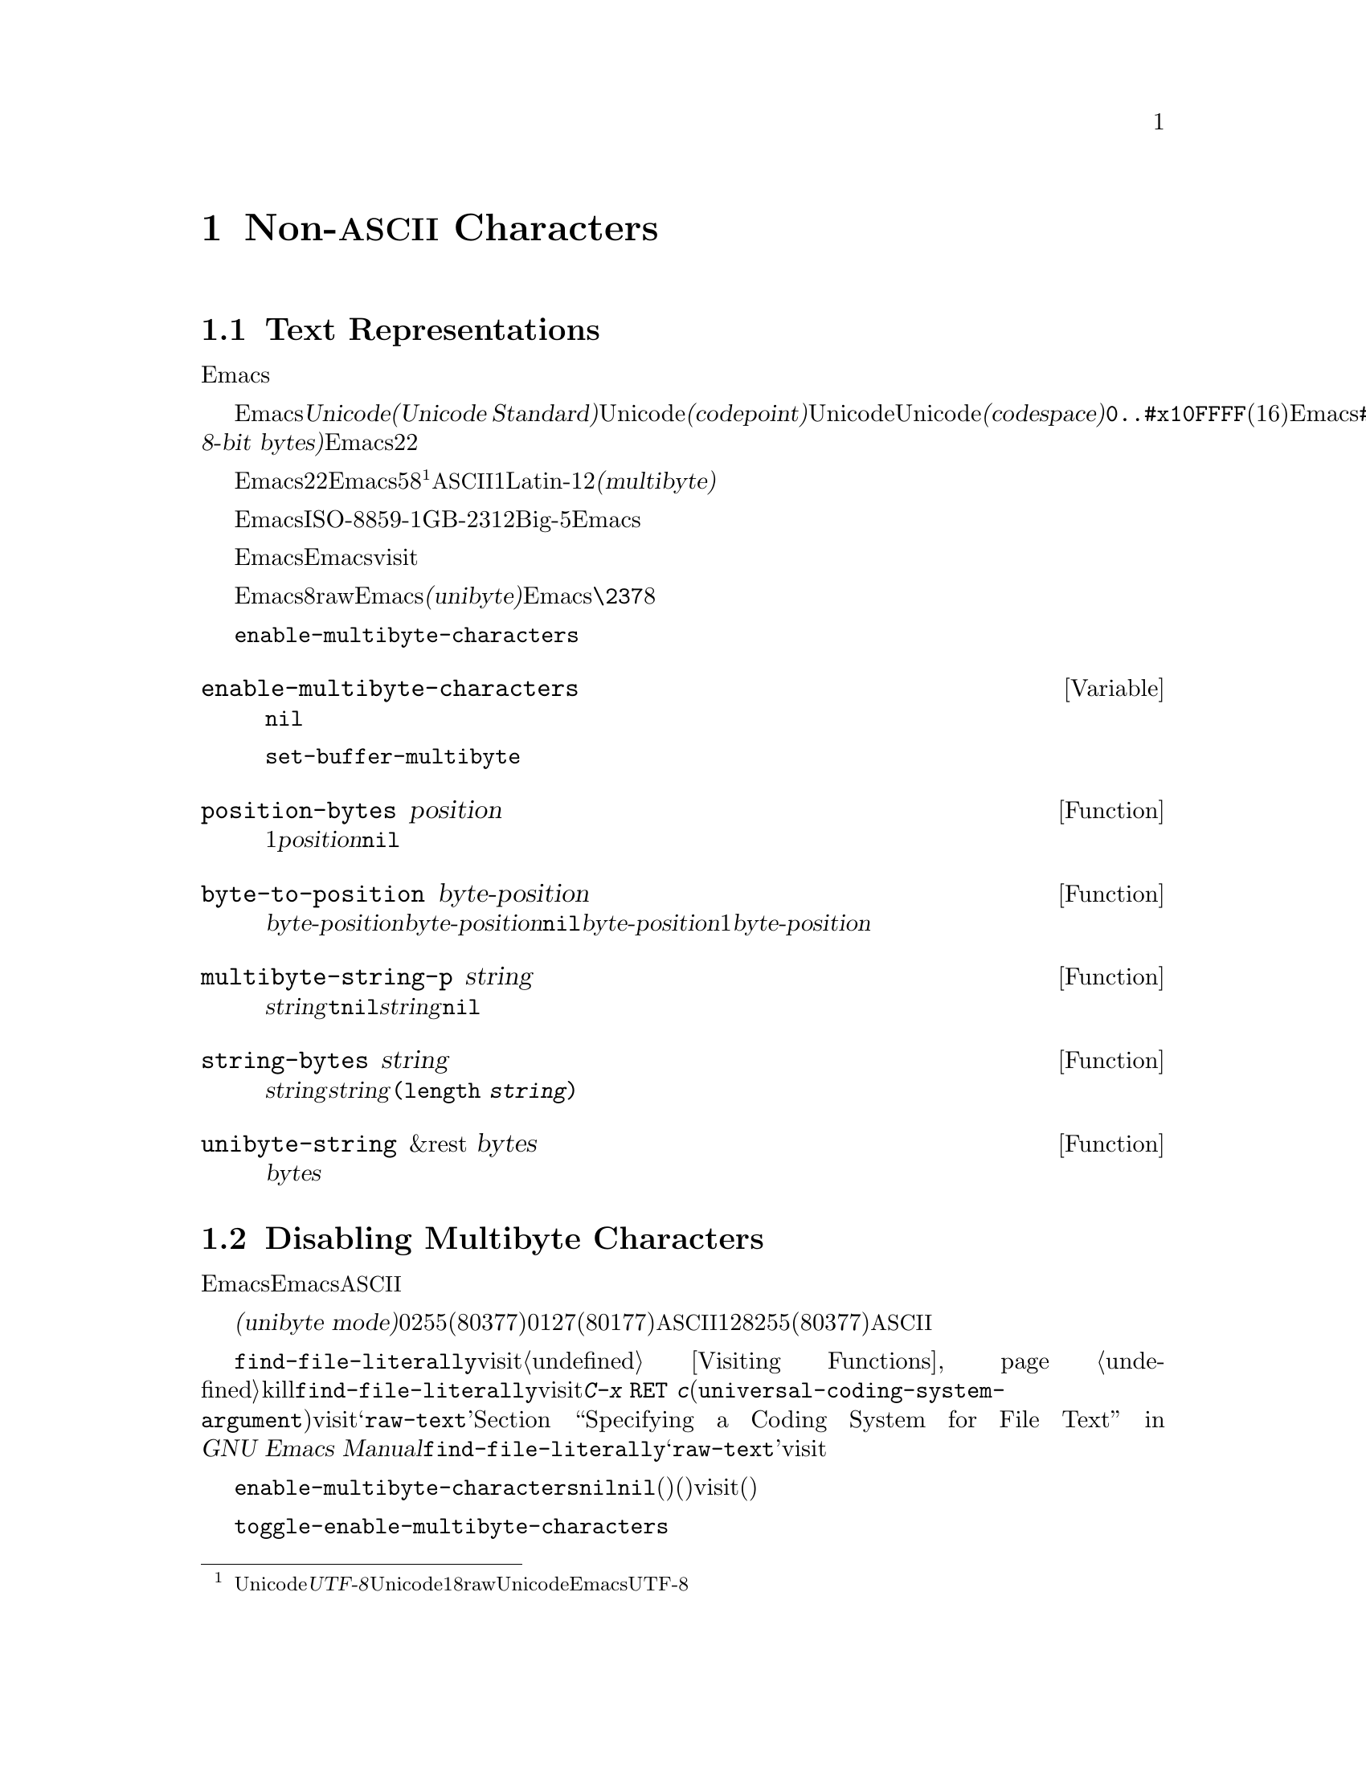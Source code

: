 @c ===========================================================================
@c
@c This file was generated with po4a. Translate the source file.
@c
@c ===========================================================================
@c -*-texinfo-*-
@c This is part of the GNU Emacs Lisp Reference Manual.
@c Copyright (C) 1998-1999, 2001-2015 Free Software Foundation, Inc.
@c See the file elisp.texi for copying conditions.
@node Non-ASCII Characters
@chapter Non-@acronym{ASCII} Characters
@cindex multibyte characters
@cindex characters, multi-byte
@cindex non-@acronym{ASCII} characters

  このチャプターは文字に関する特別な問題と、それらが文字列およびバッファーに格納される方法についてカバーします。

@menu
* Text Representations::     Emacsがテキストを表す方法。
* Disabling Multibyte::      マルチバイト使用を制御する。
* Converting Representations::  ユニバイトとマルチバイトの相互変換。
* Selecting a Representation::  バイトシーケンスをユニバイトやマルチバイトとして扱う。
* Character Codes::          ユニバイトやマルチバイトが個々の文字のコードと関わる方法。
* Character Properties::     文字の挙動と処理を定義する文字属性。
* Character Sets::           利用可能な文字コード空間はさまざまな文字セットに分割される。 
                               The space of possible character codes is 
                               divided into various character sets.
* Scanning Charsets::        バッファーで使用されている文字セットは?
* Translation of Characters::  変換に使用される変換テーブル。
* Coding Systems::           コーディングシステムはファイル保存のための変換である。
* Input Methods::            入力メソッドによりユーザーは特別なキーボードなしで非ASCII文字を入力できる。
* Locales::                  POSIXロケールとの対話。
@end menu

@node Text Representations
@section Text Representations
@cindex text representation

  Emacsのバッファーおよび文字列は、既知のスクリプトで記述されたほとんどすべてのテキストをユーザーがタイプしたり表示できるよう、多種多様な言語の広大な文字レパートリーをサポートします。

@cindex character codepoint
@cindex codespace
@cindex Unicode
  多種多様な文字およびスクリプトをサポートするために、Emacsは@dfn{Unicode標準(Unicode
Standard)}に厳密にしたがいます。Unicode標準は、すべての文字にたいしてそれぞれ、@dfn{コードポイント(codepoint)}と呼ばれる一意な番号を割り当てています。コードポイントの範囲はUnicode、またはUnicode@dfn{コード空間(codespace)}により定義され、範囲は@code{0..#x10FFFF}(16進表記、範囲両端を含む)です。Emacsはこれを、範囲@code{#x110000..#x3FFFFF}のコードポイント範囲に拡張します。この範囲はUnicodeとして統一されていない文字や、文字として解釈できない@dfn{8ビットrawバイト(raw
8-bit bytes)}を表すために使用します。したがって、Emacs内の文字コードポイントは、22ビットの整数になります。

@cindex internal representation of characters
@cindex characters, representation in buffers and strings
@cindex multibyte text
  メモリー節約のため、Emacsはバッファーおよび文字列内のテキスト文字にたいするコードポイントである、22ビットの整数を固定長で保持しません。かわりに、Emacsは文字の内部表現として可変長を使用します。これは、そのコードポイントの値に応じて、各文字を5ビットから8ビットのバイトシーケンスとして格納するものです@footnote{この内部表現は、任意のUnicodeコードポイントを表すための、@dfn{UTF-8}と呼ばれるUnicode標準によるエンコーディングの1つにもとづきますが、8ビットrawバイトおよびUnicodeに統一されていない文字を使用する追加のコードポイントを表現するために、EmacsはUTF-8を拡張しています。}。たとえばすべての@acronym{ASCII}文字は1バイト、Latin-1文字は2バイトといった具合です。わたしたちはこれを、テキストの@dfn{マルチバイト(multibyte)}表現と呼んでいます。

  Emacs外部では、ISO-8859-1、GB-2312、Big-5等のような多種の異なるエンコーディングで文字を表すことができます。Emacsはバッファーまたは文字列へのテキスト読み込み時、およびディスク状のファイルへのテキスト書き込みや他プロセスへの引き渡し時に、これらの外部エンコーディングと、その内部表現の間で適切な変換を行います。

  Emacsがエンコード済みテキストや非テキストデータを、バッファーや文字列に保持、あるいは操作する必要がある場合も時折あります。たとえばEmacsがファイルをvisitする際、まずそのファイルのテキストをそのままバッファーに読み込み、その後にのみそれを内部表現に変換します。この変換前にバッファーに保持されてくださいのは、エンコード済みのテキストです。

@cindex unibyte text
  Emacsに関する限り、エンコードされたテキストは実際のテキストではなく、8ビットrawバイトです。エンコード済みテキストを保持するバッファーおよび文字列は、Emacsがそれらを個々のバイトシーケンスとしてアツカウことから、@dfn{ユニバイト(unibyte)}のバッファーまたは文字列と呼んでいます。Emacsは通常、ユニバイトのバッファーおよび文字列を、@code{\237}のような8進コードで表示します。エンコード済みテキストやバイナリー非テキストデータを処理する場合を除き、ユニバイトバッファーとユニバイト文字列は決して使用しないよう推奨します。

  バッファーにおいては、変数@code{enable-multibyte-characters}のバッファーローカルな値が、使用する表現を指定します。文字列での表現は、その文字列構築時に判断して、それを文字列内に記録します。

@defvar enable-multibyte-characters
この変数は、カレントバッファーのテキスト表現を指定する。非@code{nil}ならバッファーはマルチバイトテキストを含み、それ以外ならエンコード済みユニバイトテキスト、またはバイナリー非テキストデータが含れる。

この変数は直接セットできない。バッファーの表現を変更するには、かわりに関数@code{set-buffer-multibyte}を使用すること。
@end defvar

@defun position-bytes position
バッファー位置は文字単位で測られる。この関数は、カレントバッファー内のバッファー位置を、それに対応するバイト位置でリターンする。これはバッファー先頭を1として、バイト単位で増加方向に数えられる。@var{position}が範囲外なら、値は@code{nil}になる。
@end defun

@defun byte-to-position byte-position
カレントバッファー内で、与えられた@var{byte-position}に対応するバッファー位置を、文字単位でリターンする。@var{byte-position}が範囲外なら、値は@code{nil}になる。マルチバイトバッファーでは、@var{byte-position}の任意の値が文字境界上になく、1文字として表現されたマルチバイトシーケンス内にあるかもしれない。この場合、関数はその文字のマルチバイトシーケンスが@var{byte-position}を含むようなバッファー位置をリターンする。他の言い方をすると、この値は同じ文字に属するすべてのバイト位置にたいして変化しない。
@end defun

@defun multibyte-string-p string
@var{string}がマルチバイト文字列なら@code{t}、それ以外は@code{nil}をリターンする。この関数は、@var{string}が文字列以外の場合にも、@code{nil}をリターンする。
@end defun

@defun string-bytes string
@cindex string, number of bytes
この関数は、@var{string}内のバイトの数をリターンする。@var{string}がマルチバイト文字列なら、これは@code{(length
@var{string})}より大きいかもしれない。
@end defun

@defun unibyte-string &rest bytes
この関数は引数@var{bytes}をすべて結合して、その結果をユニバイト文字列で作成する。
@end defun

@node Disabling Multibyte
@section Disabling Multibyte Characters
@cindex disabling multibyte

  デフォルトでは、Emacsはマルチバイトモードで開始します。Emacsは、マルチバイトシーケンスを使用して非@acronym{ASCII}文字を表現する内部エンコーディングを使用することにより、バッファーおよび文字列のコンテンツを格納します。マルチバイトモードではサポートされるすべての言語とスクリプトを使用できます。

@cindex turn multibyte support on or off
  非常に特別な状況下においては、特定のバッファーでマルチバイト文字のサポートを無効にしたいときがあるかもしれません。あるバッファーにおいてマルチバイト文字が無効になっているときは、それを@dfn{ユニバイトモード(unibyte
mode)}と呼びます。ユニバイトモードでは、バッファー内の各文字は0から255(8進の0377)の範囲の文字コードをもちます。0から127(8進の0177)は@acronym{ASCII}文字、128から255(8進の0377)は非@acronym{ASCII}文字を表します。

  特定のファイルをユニバイト表現で編集するためには、@code{find-file-literally}を使用してファイルをvisitします。@ref{Visiting
Functions}を参照してください。マルチバイトバッファーをファイルに保存してバッファーをkillした後に、再びそのファイルを@code{find-file-literally}でvisitすることにより、マルチバイトバッファーをユニバイトに変換できます。かわりに@kbd{C-x
@key{RET}
c}(@code{universal-coding-system-argument})を使用して、ファイルをvisitまたは保存するコーディングシステムとして@samp{raw-text}を指定することもできます。@ref{Text
Coding, , Specifying a Coding System for File Text, emacs, GNU Emacs
Manual}を参照してください。@code{find-file-literally}とは異なり、@samp{raw-text}としてファイルをvisitしてもフォーマット変換、解凍、自動的なモード選択は無効になりません。

@c See http://debbugs.gnu.org/11226 for lack of unibyte tooltip.
@vindex enable-multibyte-characters
バッファーローカル変数@code{enable-multibyte-characters}は、マルチバイトバッファーなら非@code{nil}、ユニバイトバッファーなら@code{nil}になります。マルチバイトバッファーかどうかは、モードラインにも示されます。グラフィカルなディスプレイでのマルチバイトバッファーは、文字セット話示すモードライン部分ぬ、そのバッファーがマルチバイトであること(とそれ以外の事項)を告げるツールチップがあります。ユニバイトバッファーでは、文字セットのインジケーターはありません。したがって(グラフィカルなディスプレイ使用時の)ユニバイトバッファーでは、入力メソッドを使用していなければ、visitしているファイルの行末変換(コロン、バックスラッシュ等)の標識の前には通常何も標識はありません。

@findex toggle-enable-multibyte-characters
特定のバッファーでマルチバイトサポートをオフに切り替えるには、そのバッファー内でコマンド@code{toggle-enable-multibyte-characters}を呼び出してください。

@node Converting Representations
@section Converting Text Representations

  Emacsはユニバイトテキストをマルチバイトに変換できます。マルチバイトテキストに含まれるのが@acronym{ASCII}と8ビットrawバイトだけという条件つきで、マルチバイトテキストからユニバイトへの変換もできます。一般的にこれらの変換はバッファーへのテキスト挿入時、または複数の文字列を1つの文字列に合わせてテキストにputするときに発生します。文字列のコンテンツを、いずれかの表現に明示的に変換することもできます。

  Emacsは、そのテキストの構成にもとづいて、文字列の表現を選択します。一般的なルールでは、ユニバイトテキストが他のマルチバイトテキストと組み合わされている場合は、マルチバイト表現のほうがより一般的であり、ユニバイトテキストのすべての文字を保有できるので、ユニバイトテキストをマルチバイトテキストに変換します。

  バッファーへのテキスト挿入時、Emacsはそのバッファーの@code{enable-multibyte-characters}で指定されるように、テキストをそのバッファーの表現に変換します。特にユニバイトバッファーへマルチバイトテキストを挿入する際は、たとえ一般的にはマルチバイトテキスト内のすべての文字を保持することはできなくても、Emacsはテキストをユニバイトに変換します。バッファーコンテンツをマルチバイトに変換するという自然な代替方法は、そのバッファーの表現が自動的にオーバーライドできないユーザーによる選択にもとづく表現であるため、受け入れられません。

  ユニバイトテキストからマルチバイトテキストへの変換では、@acronym{ASCII}文字は未変更のまま残され、128から255のコードをもつバイトが8ビットrawバイトのマルチバイト表現に変換されます。

  マルチバイトテキストからユニバイトテキストへの変換では、すべての@acronym{ASCII}と8ビット文字が、それらの1バイト形式に変換されますが、各文字のコードポイントの描い8ビット以外は破棄されるため、非@acronym{ASCII}文字の情報は失われます。ユニバイトテキストからマルチバイトテキストに変換して、それをユニバイトに戻せば、元のユニバイトテキストが再生成されます。

以下の2つの関数は、引数@var{string}、またはテキストプロパティをもたない新たに作成された文字列のいずれかをリターンします。

@defun string-to-multibyte string
この関数は、@var{string}と同じ文字シーケンスを含むマルチバイト文字列をリターンする。@var{string}がマルチバイト文字列なら、それが未変更のままリターンされる。この関数は、@var{string}が@acronym{ASCII}文字と8ビットrawバイトだけを含むと仮定する。後者は@code{#x3FFF80}から@code{#x3FFFFF}(両端を含む)に対応する、8ビットrawバイトのマルチバイト表現に変換される(@ref{Text
Representations, codepoints}を参照)。
@end defun

@defun string-to-unibyte string
この関数は、@var{string}と同じ文字シーケンスを含む、ユニバイト文字列をリターンする。@var{string}に非@acronym{ASCII}文字が含まれる場合は、エラーをシグナルする。@var{string}がユニバイト文字列なら、それが未変更のままリターンされる。@acronym{ASCII}文字と8ビット文字だけを含む@var{string}引数にたいしてのみ、この関数を使用すること。
@end defun

@c FIXME: Should `@var{character}' be `@var{byte}'?
@defun byte-to-string byte
@cindex byte to string
この関数は、文字データ@var{byte}の単一バイトを含むユニバイト文字列をリターンする。@var{byte}が0から255までの整数でなければ、エラーをシグナルする。
@end defun

@defun multibyte-char-to-unibyte char
これはマルチバイト文字@var{char}をユニバイト文字に変換して、その文字をリターンする。@var{char}が@acronym{ASCII}と8ビットのいずれでもなければ、この関数は@minus{}1をリターンする。
@end defun

@defun unibyte-char-to-multibyte char
これは@var{char}が@acronym{ASCII}か8ビットrawバイトのいずれかであると仮定して、ユニバイト文字@acronym{ASCII}をマルチバイト文字に変換する。
@end defun

@node Selecting a Representation
@section Selecting a Representation

  既存のバッファーまたは文字列がユニバイトの際にそれらをマルチバイトとして調べたり、その逆を行うことが有用なときがあります。

@defun set-buffer-multibyte multibyte
カレントバッファーの表現タイプをセットする。@var{multibyte}が非@code{nil}ならバッファーはマルチバイト、@code{nil}ならユニバイトになる。

この関数は、バイトシーケンスとして認識時には、バッファーを未変更のままとする。結果として、文字として認識時にはコンテンツを変更できる。たとえば、マルチバイト表現では1文字として扱われる3バイトのシーケンスは、ユニバイト表現では3文字として数えられるだろう。例外はrawバイトを表す8ビット文字である。これらはユニバイトバッファーでは1バイトで表現されるが、バッファーをマルチバイトにセットした際は2バイトのシーケンスに変換され、その逆の変換も行われる。

この関数は、どの表現が使用されているかを記録するために、@code{enable-multibyte-characters}をセットする。これは以前の同じテキストをカバーするよう、バッファー内のさまざまなデータ(オーバーレイ、テキストプロパティ、マーカーを含む)を調整する。

ナローイングはマルチバイト文字シーケンス中間で発生するかもしれないので、この関数はバッファーがナローイングされている場合はエラーをシグナルする。

そのバッファーがインダイレクトバッファー(indirect buffer:
間接バッファー)の場合も、エラーをシグナルする。インダイレクトバッファーは、常にベースバッファー(base buffer:
基底バッファー)の表現を継承する。
@end defun

@defun string-as-unibyte string
@var{string}がすでにユニバイト文字列なら、この関数は@var{string}自身をリターンする。それ以外は@var{string}と同じバイトだが、それぞれの文字を個別の文字としてとして扱い、新たな文字列をリターンする(値は@var{string}より多くの文字をもつかもしれない)。例外として、rawバイトを表す8ビット文字はそれぞれ、単一のバイトに変換される。新たに作成された文字列に、テキストプロパティは含まれない。
@end defun

@defun string-as-multibyte string
@var{string}がすでにマルチバイト文字列なら、この関数は@var{string}自身をリターンする。それ以外は@var{string}と同じバイトだが、それぞれのマルチバイトシーケンスを1つの文字としてとして扱い、新たな文字列をリターンする。これは、値が@var{string}より少ない文字をもつかもしれないことを意味する。@var{string}内のバイトシーケンスが、単一文字のマルチバイト表現として無効なら、そのシーケンスないの各バイトは、8ビットrawバイトとして扱われる。新たに作成された文字列には、テキストプロパティは含まれない
@end defun

@node Character Codes
@section Character Codes
@cindex character codes

  ユニバイトおよびマルチバイトのテキスト表現は、異なる文字コードを使用します。ユニバイト表現にたいして有効な文字コードの範囲は0から@code{#xFF}(255)で、これは1バイトに収まる値です。マルチバイト表現にたいして有効な文字コードの範囲は、0から@code{#x3FFFFF}です。このコード空間では値0から@code{#x7F}(127)が@acronym{ASCII}文字用、値@code{#x80}(128)から@code{#x3FFF7F}(4194175)が非@acronym{ASCII}文字用になります。

  Emacsの文字コードは、Unicode標準の上位集合(superset)です。値0から@code{#x10FFFF}(1114111)は、同じコードポイントのUnicode文字に対応します。値@code{#x110000}(1114112)から@code{#x3FFF7F}(4194175)は、Unicodeに統一されていない文字を、値@code{#x3FFF80}
(4194176)から@code{#x3FFFFF}(4194303)は8ビットrawバイトを表します。

@defun characterp charcode
これは@var{charcode}が有効な文字なら@code{t}、それ以外は@code{nil}をリターンする。

@example
@group
(characterp 65)
     @result{} t
@end group
@group
(characterp 4194303)
     @result{} t
@end group
@group
(characterp 4194304)
     @result{} nil
@end group
@end example
@end defun

@cindex maximum value of character codepoint
@cindex codepoint, largest value
@defun max-char
この関数は、有効な文字コードポイントがもち得る最大の値をリターンする。

@example
@group
(characterp (max-char))
     @result{} t
@end group
@group
(characterp (1+ (max-char)))
     @result{} nil
@end group
@end example
@end defun

@defun get-byte &optional pos string
この関数は、カレントバッファー内の文字位置@var{pos}にあるバイトをリターンする。カレントバッファーがユニバイトなら、その位置のバイトをそのままリターンする。バッファーがマルチバイトの場合は、8ビットrawバイトは8ビットコードに変換される一方、@acronym{ASCII}文字のバ値は文字コードポイントと同じになる。この関数は、@var{pos}にある文字が非@acronym{ASCII}なら、エラーをシグナルする。

オプション引数@var{string}は、カレントバッファーのかわりに、文字列からバイト値を得ることを意味する。
@end defun

@node Character Properties
@section Character Properties
@cindex character properties
@dfn{文字プロパティ(character
property}とは、その文字の振る舞いと、テキストが処理および表示される間どのように処理されるべきかを指定する、名前つきの文字属性です。したがって文字プロパティは、その文字の意味を指定するための重要な一部です。

@c FIXME: Use the latest URI of this chapter?
@c http://www.unicode.org/versions/latest/ch04.pdf
  全体として、Emacsは自身の文字プロパティ実装においてはUnicode標準にしたがいます。特にEmacsは@uref{http://www.unicode.org/reports/tr23/,
Unicode Character Property
Model}をサポートしており、Emacs文字プロパティデータベースはUnicode文字データベース(@acronym{UCD}: Unicode
Character
Database)から派生したものです。Unicode文字プロパティとその意味についての詳細な説明は、@uref{http://www.unicode.org/versions/Unicode6.2.0/ch04.pdf,
Character Properties chapter of the Unicode
Standard}を参照してください。このセクションでは、あなたがすでにUnicode標準の該当する章に親しんでいて、その知識をEmacs
Lispプログラムに適用したいものと仮定します。

  Emacsでは、各プロパティは名前をもつシンボルであり、そのシンボルは利用可能な値セットをもち、値の型はプロパティに依存します。ある文字が特定のプロパティをもたなければ、その値は@code{nil}になります。一般的なルールとして、Emacsでの文字プロパティ名は、対応するUnicodeプロパティ名を小文字にして、文字@samp{_}をダッシュ文字@samp{-}で置き換えることにより生成されます。たとえば@code{Canonical_Combining_Class}は@code{canonical-combining-class}となります。しかし簡単に使用できるように、名前を短くすることもあります。

@cindex unassigned character codepoints
  @acronym{UCD}によりいくつかのコードポイントは@dfn{未割り当て(unassigned)}のまま残されており、それらに対応する文字はありません。Unicode標準は、そのようなコードポイントのプロパティにたいしてデフォルト値を定義しています。それらについては、以下の各プロパティごとに注記しています。

  以下は、Emacsが関知するすべての文字プロパティにたいする、値タイプの完全なリストです:

@table @code
@item name
Unicodeプロパティ@code{Name}に対応する。値はラテン大文字のAからZ、数字、スペース、ハイフン@samp{-}の文字から構成される文字列である。未割り当てのコードポイントにたいする値は@code{nil}。

@cindex unicode general category
@item general-category
Unicodeプロパティ@code{General_Category}に対応する。値は、その文字の分類をアルファベット2文字に略したものを名前としてもつようなシンボルである。未割り当てのコードポイントにたいする値は@code{Cn}。

@item canonical-combining-class
Unicodeプロパティ@code{Canonical_Combining_Class}に対応する。値は整数。未割り当てのコードポイントにたいする値は0。

@cindex bidirectional class of characters
@item bidi-class
Unicodeプロパティ@code{Bidi_Class}に対応する。値は、その文字のUnicode@dfn{方向タイプ(directional
type)}が名前であるようなシンボル。Emacsは表示のために双方向テキストを並び替える際に、このプロパティを使用する(@ref{Bidirectional
Display}を参照)。未割り当てのコードポイントにたいする値は、そのコードポイントが属するコードブロックに依存する。未割り当てのコードポイントのほとんどは@code{L}(強い左方向)だが、@code{AL}(
Arabic letter: アラビア文字)や@code{R}(強い右方向)を受け取るコースポイントもいくつかある。

@item decomposition
Unicodeプロパティの@code{Decomposition_Type}と@code{Decomposition_Value}に対応する。値は、最初の要素が@code{small}のような互換性のあるフォーマットタグ(compatibility
formatting
tag)であるかもしれないリストである@footnote{Unicode仕様ではこれらのタグ名を@samp{<..>}カッコ内に記述しますが、Emacsでのタグ名にはカッコは含まれません。Unicodeでの@samp{<small>}指定は、Emacsでは@samp{small}となります。}。他の要素は、その文字の互換性のある分割シーケンス(compatibility
decomposition sequence)を与える文字です。未割り当てのコードポイントにたいする値は、その文字自身。

@item decimal-digit-value
@code{Numeric_Type}が@samp{Decimal}であるような文字Unicodeプロパティ@code{Numeric_Value}に対応する。値は整数。未割り当てのコードポイントにたいする値は、@acronym{NaN(``not-a-number'':
数字ではない)}を意味する@code{nil}。

@item digit-value
@code{Numeric_Type}が@samp{Digit}であるような文字の、Unicodeプロパティ@code{Numeric_Value}に対応する。値は整数。このような文字には、互換性のある添字や上付き数字が含まれ、値は対応する数字である。未割り当てのコードポイントにたいする値は、@acronym{NaN}を意味する@code{nil}である。

@item numeric-value
@code{Numeric_Type}が@samp{Numeric}であるような文字の、Unicodeプロパティ@code{Numeric_Value}に対応する。このプロパティの値は数字。このプロパティをもつ文字の例には分数、添字、上付き数字、ローマ数字、通貨分数(訳注:
原文は``currency
numerators''でベンガル語の分数値用の歴史的な記号を指すと思われる)、丸数字が含まれる。たとえば、文字@code{U+2155}(@sc{vulgar
fraction one fifth:
(訳注)スラッシュで分子と分母を区切った表記による5分の1のこと})にたいするこのプロパティの値は@code{0.2}。未割り当てのコードポイントにたいする値は、@acronym{NaN}を意味する@code{nil}。

@cindex mirroring of characters
@item mirrored
Unicodeプロパティ@code{Bidi_Mirrored}に対応する。このプロパティの値は、@code{Y}または@code{N}いずれかのシンボル。未割り当てのコードポイントにたいする値は@code{N}。

@item mirroring
Unicodeプロパティ@code{Bidi_Mirroring_Glyph}に対応する。このプロパティの値は、そのグリフ(glyph)がその文字のグリフの鏡像(mirror
image)を表すような文字、定義済みの鏡像グリフがなければ@code{nil}である。@code{mirrored}プロパティが@code{N}であるようなすべての文字の@code{mirroring}プロパティは@code{nil}である。しかし@code{mirrored}プロパティが@code{Y}の文字でも、鏡像をもつ適切な文字がないという理由により、@code{mirroring}が@code{nil}の文字もある。Emacsは適切な際は、鏡像を表示するためにこのプロパティを使用する(@ref{Bidirectional
Display}を参照)。未割り当てのコードポイントにたいする値は@code{nil}。

@item old-name
Unicodeプロパティ@code{Unicode_1_Name}に対応する。値は文字列。未割り当てのコードポイント、およびこのプロパティにたいする値をもたない文字では、値は@code{nil}である。

@item iso-10646-comment
Unicodeプロパティ@code{ISO_Comment}に対応する。値は文字列。未割り当てのコードポイントの値は空文字列。

@item uppercase
Unicodeプロパティ@code{Simple_Uppercase_Mapping}に対応する。このプロパティの値は、単一の文字。未割り当てのコードポイントの値は@code{nil}で、これはその文字自身を意味する。

@item lowercase
Unicodeプロパティ@code{Simple_Lowercase_Mapping}に対応する。このプロパティの値は、単一の文字。未割り当てのコードポイントの値は@code{nil}で、これはその文字自身を意味する。

@item titlecase
Unicodeプロパティ@code{Simple_Titlecase_Mapping}に対応する。@dfn{タイトルケース(title
case)}とは、単語の最初の文字を大文字にする必要がある際に使用される、文字の特別な形式のこと。このプロパティの値は、単一の文字。未割り当てのコードポイントにたいする値は@code{nil}で、これはその文字自身を意味する。
@end table

@defun get-char-code-property char propname
この関数は、@var{char}のプロパティ@var{propname}の値をリターンする。

@example
@group
(get-char-code-property ?\s 'general-category)
     @result{} Zs
@end group
@group
(get-char-code-property ?1 'general-category)
     @result{} Nd
@end group
@group
;; subscript 4
(get-char-code-property ?\u2084 'digit-value)
     @result{} 4
@end group
@group
;; one fifth
(get-char-code-property ?\u2155 'numeric-value)
     @result{} 0.2
@end group
@group
;; Roman IV
(get-char-code-property ?\u2163 'numeric-value)
     @result{} 4
@end group
@end example
@end defun

@defun char-code-property-description prop value
この関数はプロパティ@var{prop}の@var{value}の説明文字列(description
string)、@var{value}が説明をもたなければ@code{nil}をリターンする。

@example
@group
(char-code-property-description 'general-category 'Zs)
     @result{} "Separator, Space"
@end group
@group
(char-code-property-description 'general-category 'Nd)
     @result{} "Number, Decimal Digit"
@end group
@group
(char-code-property-description 'numeric-value '1/5)
     @result{} nil
@end group
@end example
@end defun

@defun put-char-code-property char propname value
この関数は、文字@var{char}のプロパティ@var{propname}の値として、@var{value}を格納する。
@end defun

@defvar unicode-category-table
この変数の値は、それぞれの文字にたいして、そのUnicodeプロパティ@code{General_Category}をシンボルとして指定する、文字テーブルである(@ref{Char-Tables}を参照)。
@end defvar

@defvar char-script-table
@cindex script symbols
この変数の値は、それぞれの文字がシンボルを指定するような文字テーブルである。シンボルの名前は、Unicodeコードスペースからスクリプト固有ブロックへのUnicode標準分類にしたがった、その文字が属するスクリプトである。この文字テーブルは余分のスロットを１つもち、値はすべてのスクリプトシンボルのリストである。
@end defvar

@defvar char-width-table
この変数の値は、、それぞれの文字がスクリーン上で占めるであろう幅を列単位で指定する、文字テーブルである。
@end defvar

@defvar printable-chars
この変数の値は、それぞれの文字にたいして、それがプリント可能かどうかを指定する、文字テーブルである。すなわち、@code{(aref
printable-chars char)}を評価した結果が@code{t}ならプリント可で、@code{nil}なら不可である。
@end defvar

@node Character Sets
@section Character Sets
@cindex character sets

@cindex charset
@cindex coded character set
Emacsの@dfn{文字セット(character
set、もしくはcharset)}とは、それぞれの文字が数字のコードポイントに割り当てられれた、文字セットのことです(Unicode標準ではこれを@dfn{符号化文字集合(coded
character
set)}と呼ぶ)。Emacsの各文字セットは、シンボルであるような名前をもちます。1つの文字が、任意の数の異なる文字セットに属することができますが、各文字セット内で異なるコードポイントをもつのが一般的でしょう。文字セットの例には@code{ascii}、@code{iso-8859-1}、@code{greek-iso8859-7}、@code{windows-1255}が含まれます。文字セット内で文字に割り当てられるコードポイントは、Emacs内のバッファーや文字列内で使用されるコードポイントとは、通常異なります。

@cindex @code{emacs}, a charset
@cindex @code{unicode}, a charset
@cindex @code{eight-bit}, a charset
  Emacsは、特別な文字セットをいくつか定義しています。文字セット@code{unicode}は、Emacsコードポイントが@code{0..#x10FFFF}の範囲の、すべての文字セットを含みます。文字セット@code{emacs}は、すべての@acronym{ASCII}、および非@acronym{ASCII}文字を含みます。最後に@code{eight-bit}文字セットは、8ビットrawバイトを含みます。テキスト内でrawバイトを見つけたときに、Emacsはこれを使用します。

@defun charsetp object
@var{object}は文字セットを命名するシンボルなら@code{t}、それ以外は@code{nil}をリターンする。
@end defun

@defvar charset-list
値は、すべての定義済み文字セットの名前のリストである。
@end defvar

@defun charset-priority-list &optional highestp
この関数は、すべての定義済み文字セットの優先順にソートされたリストをリターンする。@var{highestp}が非@code{nil}なら、この関数はもっとも優先度の高い文字セット1つをリターンする。
@end defun

@defun set-charset-priority &rest charsets
この関数は、@var{charsets}をもっとも高い優先度の文字セットにする。
@end defun

@defun char-charset character &optional restriction
この関数は、@var{character}が属する文字セットで、もっとも優先度の高い文字セットの名前をリターンする。ただし@acronym{ASCII}文字は例外であり、この関数は常に@code{ascii}をリターンする。

@var{restriction}が非@code{nil}なら、それは検索する文字セットのリストであること。かわりにコーディングシステムも指定でき、その場合はそのコーディングシステムによりサポートされている必要がある(@ref{Coding
Systems}を参照)。
@end defun

@c TODO: Explain the properties here and add indexes such as 'charset property'.
@defun charset-plist charset
この関数は、文字セット@var{charset}のプロパティをリターンする。たとえ@var{charset}がシンボルだったとしても、これはそのシンボルのプロパティリストと同じではない。文字セットプロパティにはドキュメント文字列、短い名前等、その文字セットに関する重要な情報が含まれる。
@end defun

@defun put-charset-property charset propname value
この関数は、@var{charset}のプロパティ@var{propname}に、与えられた@var{value}をセットする。
@end defun

@defun get-charset-property charset propname
この関数は、@var{charset}のプロパティ@var{propname}の値をリターンする。
@end defun

@deffn Command list-charset-chars charset
このコマンドは、文字セット@var{charset}内の文字のリストを表示する。
@end deffn

  Emacsは文字の内部的な表現と、その文字の特定の文字セット内でのコードポイントを相互に変換することができます。以下は、これらをサポートするための関数です。

@c FIXME: decode-char and encode-char accept and ignore an additional
@c argument @var{restriction}.  When that argument actually makes a
@c difference, it should be documented here.
@defun decode-char charset code-point
この関数は、@var{charset}内で@var{code-point}に割り当てられた文字を、Emacsの対応する文字にデコードして、それをリターンする。そのコードポイントの文字が@var{charset}に含まれなければ、値は@code{nil}である。@var{code-point}がLisp整数(@ref{Integer
Basics, most-positive-fixnum}を参照)に収まらない場合は、コンスセル@code{(@var{high}
.
@var{low})}として指定できるかもしれない。ここで@var{low}はその値の下位来る16ビット、@var{high}は上位16ビットである。
@end defun

@defun encode-char char charset
この関数は、@var{charset}内で文字@var{char}に割り当てられた、コードポイントをリターンする。結果がLisp整数に収まらない場合は、上述の@code{decode-char}の2つ目の引数のように、コンスセル@code{(@var{high}
.
@var{low})}としてリターンされる。@var{charset}が@var{char}にたいするコードポイントをもたなければ、値は@code{nil}である。
@end defun

  以下の関数は、文字セット内の文字の一部、全くすべてにたいして、特定の関数を適用するのに便利です。

@defun map-charset-chars function charset &optional arg from-code to-code
@var{charset}内の文字にたいして@var{function}を呼び出す。@var{function}は2つの引数で呼び出される。1つ目はコンスセル@code{(@var{from}
.
@var{to})}で、@var{from}と@var{to}は文字セット内に含まれる文字の範囲である。@var{arg}は、2つ目の引数として@var{function}に渡される。

デフォルトでは、@var{function}に渡されるコードポイントの範囲には@var{charset}内のすべての文字が含まれるが、オプション引数@var{from-code}および@var{to-code}により、それは@var{charset}の2つのコードポイント間にある文字範囲に制限される。@var{from-code}または@var{to-code}のいずれかが@code{nil}の場合のデフォルトは、@var{charset}のコードポイントの最初または最後である。
@end defun

@node Scanning Charsets
@section Scanning for Character Sets
@cindex scanning for character sets
@cindex character set, searching

  特定の文字が、どの文字セットに属するか調べられると便利なときがあります。これの用途の1つは、どのコーディングシステム(@ref{Coding
Systems}を参照)が問題となっているテキストすべてを表現可能か判断することです。他にも、そのテキストを表示するフォントの判断があります。

@defun charset-after &optional pos
この関数は、カレントバッファー内の位置@var{pos}にある文字を含む、
もっとも高い優先度の文字セットをリターンする。@var{pos}が省略または@code{nil}の場合のデフォルトは、ポイントのカレント値である。@var{pos}が範囲外なら、値は@code{nil}。
@end defun

@defun find-charset-region beg end &optional translation
この関数は、カレントバッファー内の位置@var{beg}から@var{end}の間の文字を含む、もっとも優先度の高い文字セットのリストをリターンする。

オプション引数が@var{translation}は、テキストのスキャンに使用するための変換テーブルを指定する(@ref{Translation of
Characters}を参照)。これが非@code{nil}なら、リージョン内の各文字はそのテーブルを通じて変換され、リターンされる値にはバッファーの実際の文字ではなく、変換された文字が記述される。
@end defun

@defun find-charset-string string &optional translation
この関数は、@var{string}内の文字を含む、もっとも優先度の高い文字セットのリストをリターンする。これは@code{find-charset-region}と似ているが、カレントバッファーの一部ではなく@var{string}のコンテンツに適用される点が異なる。
@end defun

@node Translation of Characters
@section Translation of Characters
@cindex character translation tables
@cindex translation tables

  @dfn{変換テーブル(translation
table)}とは？文字から文字へのマッピングを指定する、文字テーブルです(@ref{Char-Tables}を参照)。これらのテーブルはエンコーディング、デコーディング、および他の用地にも使用されます。独自に変換テーブルを指定するコーディングシステムも、いくつかあります。他のすべてのコーディングシステムに適用される、デフォルトの変換テーブルも存在します。

  変換テーブルには、余分のスロットが2つあります。1つ目のスロットは@code{nil}、または逆の変換を処理する変換テーブルです。2つ目のスロットは、変換する文字シーケンスを照合する際の、最大文字数です(以下の@code{make-translation-table-from-alist}の説明を参照)。

@defun make-translation-table &rest translations
この関数は、引数@var{translations}にもとづいて、変換テーブルをリターンする。@var{translations}の各要素は、@code{(@var{from}
. @var{to})}という形式のリストであること。これは@var{from}から@var{to}への、文字の変換を指示する。

各引数内の引数とフォームは順に処理され、もし前のフォームですでに@var{to}がたとえば@var{to-alt}に変換されていれば、@var{from}も@var{to-alt}に変換される。
@end defun

  デコードを行う間、その変換テーブルの変換は、通常のデコーディングの結果の文字に適用されます。あるコーディングシステムがプロパティ@code{:decode-translation-table}をもつなら、それは使用する変換テーブル、または順に適用するべき変換テーブルのリストを指定します(これはコーディングシステムの名前であるようなシンボルのプロパティではなく、@code{coding-system-get}がリターンするような、コーディングシステムのプロパティである。@ref{Coding
System Basics,, Basic Concepts of Coding
Systems}を参照されたい)。最後に、もし@code{standard-translation-table-for-decode}が非@code{nil}なら、結果となる文字はそのテーブルにより変換されます。

  エンコードを行う間は、その変換テーブルの変換はバッファー内の文字に適用され、変換結果は実際にエンコードされます。あるコーディングシステムがプロパティ@code{:encode-translation-table}をもつなら、それは使用する変換テーブル、または順に適用するべき変換テーブルのリストを指定します。加えて、もし変数@code{standard-translation-table-for-encode}が非@code{nil}なら、それは変換結果にたいして使用するべき変換テーブルを指定します。

@defvar standard-translation-table-for-decode
これはデコード用のデフォルトの変換テーブルである。あるコーディングシステムが独自に変換テーブルを指定する場合、この変数の値が非@code{nil}なら、それら独自のテーブル適用後に、この変数の変換テーブルが適用される。
@end defvar

@defvar standard-translation-table-for-encode
これはエンコード用のデフォルトの変換テーブルである。あるコーディングシステムが独自に変換テーブルを指定する場合、この変数の値が非@code{nil}なら、それら独自のテーブル適用後に、この変数の変換テーブルが適用される。
@end defvar

@c FIXME: This variable is obsolete since 23.1.  We should mention
@c that here or simply remove this defvar.  --xfq
@defvar translation-table-for-input
自己ソウニュ文字は、挿入前にこの変換テーブルを通じて変換が行われる。検索コマンドも、バッファー内の内容とより信頼性のある比較ができるように、このテーブルを通じて入力を変換する。

この変数は、セット時に自動的にバッファーローカルになる。
@end defvar

@defun make-translation-table-from-vector vec
この関数は、バイト(値は0から#xFF)から文字にマップする256要素の配列であるような@var{vec}から作成した変換テーブルをリターンする。未変換のバイトにたいする要素は、@code{nil}かもしれない。リターンされるテーブルは、余分な1つ目のスロットにそのマッピングを保持する変換テーブル、2つ目の余分なスロットに値@code{1}をもつ。

この関数は、各バイトを特定の文字にマップするような、プライベートなコーディングシステムを簡単に作成する手段を提供する。@code{define-coding-system}の@var{props}引数のプロパティ@code{:decode-translation-table}と@code{:encode-translation-table}に、リターンされるテーブルと、逆変換テーブルを指定できる。
@end defun

@defun make-translation-table-from-alist alist
この関数は@code{make-translation-table}と似ているが、シンプルな1体1の変換テーブルではなく、より複雑な変換テーブルをリターンする。@var{alist}の各要素は@code{(@var{from}
.
@var{to})}という形式をもち、ここで@var{from}および@var{to}は、文字または文字シーケンスを指定するベクターである。@var{from}が文字なら、その文字は@var{to}(文字または文字シーケンス)に変換される。@var{from}が文字のベクターならそのシーケンスは@var{to}に変換される。リターンされるテーブルは、1つ目の余分なスロットに逆のマッピングを行う変換テーブル、2つ目の余分なスロットには文字シーケンス@var{from}すべての最大長をもつ。
@end defun

@node Coding Systems
@section Coding Systems

@cindex coding system
  Emacsがファイルにたいして読み書きを行う際、およびEmacsがサブプロセスとテキストの送受信を行う際、通常は特定の@dfn{コーディングシステム(coding
system)}の指定にしたがって文字コード変換および行末変換を行います。

  コーディングシステムの定義は難解な問題であり、ここには記述しません。

@menu
* Coding System Basics::     基本的な概念。
* Encoding and I/O::         ファイル入出力関数がコーディングシステムを扱う方法。
* Lisp and Coding Systems::  コーディングシステム名を処理する関数。
* User-Chosen Coding Systems::  ユーザーにコーディングシステムの選択を求める。
* Default Coding Systems::   デフォルトの選択の制御。
* Specifying Coding Systems::  単一ファイル処理にたいして特定のコーディングシステムを要求する。
* Explicit Encoding::        入出力を伴わないテキストのエンコードおよびデコード。
* Terminal I/O Encoding::    端末入出力にたいするエンコーディングの使用。
@end menu

@node Coding System Basics
@subsection Basic Concepts of Coding Systems

@cindex character code conversion
  @dfn{文字コード変換(character code
conversion)}により、Emacs内部で使用される文字の内部表現と他のエンコーディングの間で、変換が行われます。Emacsは多くの異なるエンコーディングをサポートしており、それらは双方向に変換が可能です。たとえばLatin
1、Latin 2、Latin 3、Latin 4、Latin 5、およびいくつかのISO
2022の変種等のようなエンコーディングにたいして、テキストを双方向に変換できます。あるケースにおいては、同じ文字にたいしてEmacsは複数のエンコーディング候補をサポートします。たとえばキリル(ロシア語)のアルファベットにたいしてはISO、Alternativnyj、KOI8のように3つにコーディングシステムが存在します。

  コーディングシステムはそれぞれ特定の文字コード変換セットを指定しますが、@code{undecided}というコーディングシステムは特別です。これはそれぞれのファイルにたいして、そのファイルのデータにもとづいて発見的に選択が行われるように、選択を未指定のままにします。

  一般的に、コーディングシステムは可逆的な同一性を保証しません。あるコーディングシステムを使用してバイトシーケンスをデコードしてから、同じコーディングシステムで結果テキストをエンコードしても、異なるバイトシーケンスが生成される可能性があります。しかし、デコードされたオリジナルのバイトシーケンスとなることを保証するコーディングシステムもいくつかあります。以下にいくつかの例を挙げます:

@quotation
iso-8859-1、utf-8、big5、shift_jis、euc-jp
@end quotation

  バッファーテキストのエンコードと結果のデコードでも、オリジナルテキストの再生成に失敗する可能性があります。たとえば、その文字をサポートしないコーディングシステムで文字をエンコードした場合の結果は予測できず、したがって同じコーディングシステムを使用してそれをデコードしても、異なるテキストが生成されるでしょう。現在のところ、Emacsは未サポート文字のエンコーディングによる結果をエラーとして報告できません。

@cindex EOL conversion
@cindex end-of-line conversion
@cindex line end conversion
  @dfn{行末変換(end of line conversion:
改行変換)}は、ファイル内の行末を表すために、さまざまなシステム上で使用される3つの異なる慣例を扱います。GNUやUnixシステムで使用されるUnixの慣例では、LF文字(linefeed文字、改行とも呼ばれる)が使用されます。MS-WindowsやMS-DOSシステムで使用されるDOSの慣例では、行末にCR文字(carriage-return文字、復帰文字とも呼ばれる)とLF文字が使用されますMacの慣例ではCR文字だけが使用されます(これはOS
X以前のMacintoshシステムで使用されていた慣例である)。

@cindex base coding system
@cindex variant coding system
  @code{latin-1}のような@dfn{ベースコーディングシステム(base coding systems:
基本コーディングシステム)}では、データにもとづいて選択されるよう、行末変換は未指定となっています。@code{latin-1-unix}、@code{latin-1-dos}、@code{latin-1-mac}のような@dfn{バリアントコーディングシステム(variant
coding systems:
変種コーディングシステム)}では、行末変換を明示的に指定します。ほとんどのベースコーディングシステムは@samp{-unix}、@samp{-dos}、@samp{-mac}を追加した形式の、3つの対応する変種をもちます。

@vindex raw-text@r{ coding system}
  @code{raw-text}は、文字コード変換を抑制して、このコーディングシステムでvisitされたバッファーがユニバイトバッファーとなる点において、特殊なコーディングシステムです。歴史的な理由により、このコーディングシステムによりユニバイトおよびマルチバイト両方のテキストを保存できます。マルチバイトテキストのエンコードに@code{raw-text}を使用した際は、1文字コード変換を行います。8ビット文字は、1バイトの外部表現に変換されます。@code{raw-text}は通常のようにデータにより判断できるように行末変換を指定せず、通常のように行末変換を指定する3つの変種をもちます。

@vindex no-conversion@r{ coding system}
@vindex binary@r{ coding system}
  @code{no-conversion}(とエイリアスの@code{binary})は、@code{raw-text-unix}と等価です。これは文字コードおよび行末にたいする変換をいずれもしてくださいしません。

@vindex emacs-internal@r{ coding system}
@vindex utf-8-emacs@r{ coding system}
  @code{utf-8-emacs}は、データがEmacsの内部エンコーディング(@ref{Text
Representations}を参照)で表されることを指定するコーディングシステムです。コード変換が何も発生しない点で、これは@code{raw-text}と似ていますが、結果がマルチバイトデータである点が異なります。The
name  @code{emacs-internal}という名前は、@code{utf-8-emacs}にたいするエイリアスです。

@defun coding-system-get coding-system property
この関数は、コーディングシステム@var{coding-system}の、指定されたプロパティをリターンする。コーディングシステムのプロパティのほとんどは内部的な目的のために存在するが、@code{:mime-charset}については有用と思うかもしれない。このプロパティの値は、そのコーディングシステムが読み書きできる文字コードにたいしてMIME内で使用される名前である。以下に例を示す:

@example
(coding-system-get 'iso-latin-1 :mime-charset)
     @result{} iso-8859-1
(coding-system-get 'iso-2022-cn :mime-charset)
     @result{} iso-2022-cn
(coding-system-get 'cyrillic-koi8 :mime-charset)
     @result{} koi8-r
@end example

@code{:mime-charset}プロパティの値は、そのコーディングシステムにたいするエイリアスとしても定義されている。
@end defun

@cindex alias, for coding systems
@defun coding-system-aliases coding-system
この関数は、@var{coding-system}のエイリアスのリストをリターンする。
@end defun

@node Encoding and I/O
@subsection Encoding and I/O

  コーディングシステムの主な目的は、ファイルの読み込みと書き込みへの使用です。関数@code{insert-file-contents}はファイルデータのデコードにコーディングシステムを使用し、@code{write-region}はバッファーコンテンツのエンコードにコーディングシステムを使用します。

  使用するコーディングシステムは明示的(@ref{Specifying Coding
Systems}を参照)、またはデフォルトメカニズム(@ref{Default Coding
Systems}を参照)を使用により暗黙的に指定できます。しかしきれらの手法は、何を行うかを完全には指定しないかもしれません。たとえば、これらはデータから文字コード変換を行わない@code{undefined}のようなコーディングシステムを選択するかもしれません。このような場合、I/O処理はコーディングシステム選択により、その処理を完了します。後でどのコーディングシステムが選択されたか調べたいことが、頻繁にあるでしょう。

@defvar buffer-file-coding-system
このバッファーローカル変数は、バッファーの保存、および@code{write-region}によるバッファー部分のファイルへの書き出しに使用されるコーディングシステムを記録する。書き込まれるテキストが、この変数で指定されたコーディングシステムを使用して安全にエンコードできない場合、これらの操作は関数@code{select-safe-coding-system}を呼び出すことにより、代替となるエンコーディングを選択する(@ref{User-Chosen
Coding
Systems}を参照)。異なるエンコーディングの選択が、ユーザーによるコーディングシステムの指定を要するなら、@code{buffer-file-coding-system}は新たに選択されたコーディングシステムに更新される。

@code{buffer-file-coding-system}は、サブプロセスへのテキスト送信に@emph{影響しない}。
@end defvar

@defvar save-buffer-coding-system
この変数は、(@code{buffer-file-coding-system}をオーバーライドして)バッファーを保存するためのコーディングシステムを指定する。これは@code{write-region}には使用されないことに注意。

あるコマンドがバッファーを保存するために@code{buffer-file-coding-system}(または@code{save-buffer-coding-system})の使用を開始して、そのコーディングシステムがバッファー内の実際のテキストを処理できなければ、(@code{select-safe-coding-system}を呼び出すことにより)そのコマンドは他のコーディングシステムの選択をユーザーに求める。これが発生した後は、コマンドはユーザー指定のコーディングシステムを表すために、@code{buffer-file-coding-system}の更新も行う。
@end defvar

@defvar last-coding-system-used
ファイルおよびサブプロセスにたいするI/O操作は、使用したコーディングシステムの名前を、この変数にセットする。明示的にエンコードとデコードを行う関数(@ref{Explicit
Encoding}を参照)も、この変数をセットする。

@strong{警告:}
サブプロセス出力の受信によりこの変数がセットされるため、この変数はEmacsがwaitしているとくは常に変更され得る。したがって、興味対象となる値を格納する関数呼び出し後は、間を空けずにその値をコピーするべきである。
@end defvar

  変数@code{selection-coding-system}はウィンドウシステムにたいして、選択(selection)をエンコードする方法を指定します。@ref{Window
System Selections}を参照してください。

@defvar file-name-coding-system
変数@code{file-name-coding-system}は、ファイル名のエンコーディングに使用するコーディングシステムを指定する。Emacsは、すべてのファイル操作にたいして、ファイル名のエンコードにそのコーディングシステムを使用する。@code{file-name-coding-system}が@code{nil}なら、Emacsは選択された言語環境(language
environment)により決定された、デフォルトのコーディングシステムを使用する。デフォルト言語環境では、ファイル名に含まれるすべての非@acronym{ASCII}文字は、特別にエンコードされない。これらはEmacsの内部表現を使用して、ファイルシステム内で表される。
@end defvar

  @strong{警告:}
Emacsのセッション中に@code{file-name-coding-system}(または言語環境)を変更した場合、以前のコーディングシステムを使用してエンコードされた名前をもつファイルをvisitしていると、新たなコーディングシステムでは異なるように扱われるので、問題が発生し得る。これらのvisitされたファイル名でこれらのバッファーの保存を試みると、保存により間違ったファイル名が使用されるか、エラーとなるかもしれない。そのような問題が発生したら、そのバッファーにたいして新たなファイル名を指定するために、@kbd{C-x
C-w}を使用すること。

@cindex file-name encoding, MS-Windows
  Windows 2000以降では、EmacsはOSに渡すファイル名にデフォルトでUnicode
APIを使用するため、@code{file-name-coding-system}の値は大部分が無視される。Lispレベルでファイル名のエンコードまたはデコードを必要とするLispアプリケーションは、@code{system-type}が@code{windows-nt}のときは、@code{utf-8}をコーディングシステムに使用するべきである。UTF-8でエンコードされたファイル名から、OSと対話するために適したエンコーディングへの変換は、Emacsにより内部的に処理される。

@node Lisp and Coding Systems
@subsection Coding Systems in Lisp

  以下はコーディングシステムと連携するLisp機能です:

@cindex list all coding systems
@defun coding-system-list &optional base-only
この関数は、すべてのコーディングシステムの名前(シンボル)をリターンする。@var{base-only}が非@code{nil}なら、値にはベースコーディングシステムだけが含まれる。それ以外ならエイリアス、およびバリアントコーディングシステムも同様に含まれる。
@end defun

@defun coding-system-p object
この関数は、@var{object}がコーディングシステムの名前、または@code{nil}なら、@code{t}をリターンする。
@end defun

@cindex validity of coding system
@cindex coding system, validity check
@defun check-coding-system coding-system
この関数は、@var{coding-system}の有効性をチェックする。有効なら@var{coding-system}をリターンする。@var{coding-system}が@code{nil}なら、この関数は@code{nil}をリターンする。それ以外の値にたいしては、@code{error-symbol}が@code{coding-system-error}であるようなエラーをシグナルする(@ref{Signaling
Errors, signal}を参照)。
@end defun

@cindex eol type of coding system
@defun coding-system-eol-type coding-system
この関数は、行末(@dfn{eol}とも言う)を@var{coding-system}で使用されるタイプに変換する。@var{coding-system}が特定のeol変換を指定する場合、リターン値は0、1、2で、それらは順に@code{unix}、@code{dos}、@code{mac}を意味する。@var{coding-system}が明示的にeol変換を指定しなければ、リターン値は以下のようにそれぞれが可能なeol変換タイプをもつようなコーディングシステムのベクターである:

@lisp
(coding-system-eol-type 'latin-1)
     @result{} [latin-1-unix latin-1-dos latin-1-mac]
@end lisp

@noindent
この関数がベクターをリターンしたら、Emacsはテキストのエンコードやデコードプロセスの一部として、使用するeol変換を決定するだろう。デコードでは、テキストの行末フォーマットは自動検知され、eol変換はそれに適合するようセットされる(DOSスタイルのCRLFフォーマットは暗黙でeol変換に@code{dos}をセットする)。エンコードにたいしては、適切なデフォルトコーディングシステム(@code{buffer-file-coding-system}にたいする@code{buffer-file-coding-system}のデフォルト値)、または配下にあるプラットフォームにたいして適切なデフォルトeol変換が採用される。
@end defun

@cindex eol conversion of coding system
@defun coding-system-change-eol-conversion coding-system eol-type
この関数は、@var{coding-system}と類似するが、@code{eol-type}で指定されたeol変換の異なるコーディングシステムをリターンする。@var{eol-type}は@code{unix}、@code{dos}、@code{mac}、または@code{nil}であること。これが@code{nil}なら、リターンされるコーディングシステムは、データのeol変換により決定される。

@var{eol-type}は@code{unix}、@code{dos}、@code{mac}を意味する0、1、2でもよい。
@end defun

@cindex text conversion of coding system
@defun coding-system-change-text-conversion eol-coding text-coding
この関数は、@var{eol-coding}の行末変換と、@var{text-coding}のテキスト変換を使用するコーディングシステムをリターンする。@var{text-coding}が@code{nil}なら、これは@code{undecided}、または@var{eol-coding}に対応するバリアントの1つをリターンする。
@end defun

@cindex safely encode region
@cindex coding systems for encoding region
@defun find-coding-systems-region from to
この関数は、@var{from}と@var{to}の間のテキストのエンコードに使用可能な、コーディングシステムのリストをリターンする。このリスト内のすべてのリストは、そのテキスト範囲内にあるすべてのマルチバイト文字を、安全にエンコードできる。

そのテキストがマルチバイト文字を含まれなければ、この関数はリスト@code{(undecided)}をリターンする。
@end defun

@cindex safely encode a string
@cindex coding systems for encoding a string
@defun find-coding-systems-string string
この関数は、@var{string}のテキストのエンコードに使用可能な、コーディングシステムのリストをリターンする。このリスト内のすべてのリストは、@var{string}にあるすべてのマルチバイト文字を、安全にエンコードできる。そのテキストがマルチバイト文字を含まれなければ、この関数はリスト@code{(undecided)}をリターンする。
@end defun

@cindex charset, coding systems to encode
@cindex safely encode characters in a charset
@defun find-coding-systems-for-charsets charsets
この関数は、リスト@var{charsets}内のすべての文字セットのエンコードに使用可能な、コーディングシステムのリストをリターンする。
@end defun

@defun check-coding-systems-region start end coding-system-list
この関数は、リスト@code{coding-system-list}内のコーディングシステムが、@var{start}と@var{end}の間のリージョン内にあるすべての文字をエンコード可能かどうかをチェックする。このリスト内のすべてのコーディングシステムが指定されたテキストをエンコード可能なら、この関数は@code{nil}をリターンする。ある文字をエンコードできないコーディングシステムがある場合は、各要素が@code{(@var{coding-system1}
@var{pos1} @var{pos2}
@dots{})}という形式のalistが値となる。これは@var{coding-system1}が、バッファーの位置@var{pos1}、@var{pos2}、@enddots{}にある文字をエンコードできないことを意味する。

@var{start}は文字列かもしれず、その場合@var{end}は無視され、リターン値はバッファー位置のかわりに文字列のインデックスを参照することになる。
@end defun

@defun detect-coding-region start end &optional highest
この関数は、@var{start}から@var{end}のテキストのデコードに適したコーディングシステムを選択する。このテキストはバイトシーケンス、すなわちユニバイトテキスト、@acronym{ASCII}のみのマルチバイトテキスト、8ビット文字のシーケンスであること(@ref{Explicit
Encoding}を参照)。

この関数は通常はスキャンしたテキストのデコーディングを処理可能な、コーディングシステムのリストをリターンする。これらのコーディングシステムは優先度降順でリストされる。しかし@var{highest}が非@code{nil}なら、リターン値はもっとも高い優先度のコーディングシステムただ1つとなる。

リージョンにISO-2022の@code{ESC}のようなISO-2022制御文字を除いて@acronym{ASCII}文字だけが含まれる場合、値は@code{undecided}、@code{(undecided)}、またはテキストから推論可能ならeol変換を指定するバリアントとなる。

リージョンにnullバイトが含まれる場合は、あるコーディングシステムによりエンコードされたテキストがリージョン内に含まれる場合でも、値は@code{no-conversion}となる。
@end defun

@defun detect-coding-string string &optional highest
この関数は@code{detect-coding-region}と似ているが、バッファー内のバイトのかわりに@var{string}のコンテンツを処理する点が異なる。
@end defun

@cindex null bytes, and decoding text
@defvar inhibit-null-byte-detection
この変数が非@code{nil}値をもつなら、リージョンや文字列のエンコーディング検出時に、nullバイトを無視する。これによりIndexノードをもつInfoファイルのように、nullバイトを含むテキストのエンコーディングを正しく検出できる。
@end defvar

@defvar inhibit-iso-escape-detection
この変数が非@code{nil}値をもつなら、リージョンや文字列のエンコーディング検出時に、ISO-2022エスケープシーケンスを無視する。その結果、これまでいくつかのISO-2022エンコーディングにおいてエンコード済みと検出されていたテキストがなくなり、バッファー内ですべてのエスケープシーケンスが可視になる。@strong{警告:}
この変数の使用には特に注意を払うこと。なぜならEmacsディストリビューション内で多くのファイルがISO-2022エンコーディングを使用するからである。
@end defvar

@cindex charsets supported by a coding system
@defun coding-system-charset-list coding-system
この関数は、@var{coding-system}がサポートする文字セット(@ref{Character
Sets}を参照)のリストをリターンする。リストすべき文字セットを非常に多くサポートするいくつかのコーディングシステムでは、特別な値がリストされる:
@itemize @bullet
@item
@var{coding-system}がすべてのEmacs文字をサポートするなら、値は@code{(emacs)}。
@item
@var{coding-system}がすべてのUnicode文字をサポートするなら、値は@code{(unicode)}。
@item
@var{coding-system}がすべてのISO-2022文字をサポートするなら、値は@code{iso-2022}。
@item
@var{coding-system}がEmacsバージョン21(Unicodeサポートの内部的な実装以前)で使用される内部的コーディングシステム内のすべての文字をサポートするなら、値は@code{emacs-mule}。
@end itemize
@end defun

  サブプロセスへの入出力に使用されるコーディングシステムのチェックやセットの方法については、@ref{Coding systems for a
subprocess,, Process
Information}、特に関数@code{process-coding-system}および@code{set-process-coding-system}の説明を参照してください。

@node User-Chosen Coding Systems
@subsection User-Chosen Coding Systems

@cindex select safe coding system
@defun select-safe-coding-system from to &optional default-coding-system accept-default-p file
This function selects a coding system for encoding specified text, asking
the user to choose if necessary.  Normally the specified text is the text in
the current buffer between @var{from} and @var{to}.  If @var{from} is a
string, the string specifies the text to encode, and @var{to} is ignored.

If the specified text includes raw bytes (@pxref{Text Representations}),
@code{select-safe-coding-system} suggests @code{raw-text} for its encoding.

If @var{default-coding-system} is non-@code{nil}, that is the first coding
system to try; if that can handle the text, @code{select-safe-coding-system}
returns that coding system.  It can also be a list of coding systems; then
the function tries each of them one by one.  After trying all of them, it
next tries the current buffer's value of @code{buffer-file-coding-system}
(if it is not @code{undecided}), then the default value of
@code{buffer-file-coding-system} and finally the user's most preferred
coding system, which the user can set using the command
@code{prefer-coding-system} (@pxref{Recognize Coding,, Recognizing Coding
Systems, emacs, The GNU Emacs Manual}).

If one of those coding systems can safely encode all the specified text,
@code{select-safe-coding-system} chooses it and returns it.  Otherwise, it
asks the user to choose from a list of coding systems which can encode all
the text, and returns the user's choice.

@var{default-coding-system} can also be a list whose first element is t and
whose other elements are coding systems.  Then, if no coding system in the
list can handle the text, @code{select-safe-coding-system} queries the user
immediately, without trying any of the three alternatives described above.

The optional argument @var{accept-default-p}, if non-@code{nil}, should be a
function to determine whether a coding system selected without user
interaction is acceptable. @code{select-safe-coding-system} calls this
function with one argument, the base coding system of the selected coding
system.  If @var{accept-default-p} returns @code{nil},
@code{select-safe-coding-system} rejects the silently selected coding
system, and asks the user to select a coding system from a list of possible
candidates.

@vindex select-safe-coding-system-accept-default-p
If the variable @code{select-safe-coding-system-accept-default-p} is
non-@code{nil}, it should be a function taking a single argument.  It is
used in place of @var{accept-default-p}, overriding any value supplied for
this argument.

As a final step, before returning the chosen coding system,
@code{select-safe-coding-system} checks whether that coding system is
consistent with what would be selected if the contents of the region were
read from a file.  (If not, this could lead to data corruption in a file
subsequently re-visited and edited.)  Normally,
@code{select-safe-coding-system} uses @code{buffer-file-name} as the file
for this purpose, but if @var{file} is non-@code{nil}, it uses that file
instead (this can be relevant for @code{write-region} and similar
functions).  If it detects an apparent inconsistency,
@code{select-safe-coding-system} queries the user before selecting the
coding system.
@end defun

  Here are two functions you can use to let the user specify a coding system,
with completion.  @xref{Completion}.

@defun read-coding-system prompt &optional default
This function reads a coding system using the minibuffer, prompting with
string @var{prompt}, and returns the coding system name as a symbol.  If the
user enters null input, @var{default} specifies which coding system to
return.  It should be a symbol or a string.
@end defun

@defun read-non-nil-coding-system prompt
This function reads a coding system using the minibuffer, prompting with
string @var{prompt}, and returns the coding system name as a symbol.  If the
user tries to enter null input, it asks the user to try again.  @xref{Coding
Systems}.
@end defun

@node Default Coding Systems
@subsection Default Coding Systems
@cindex default coding system
@cindex coding system, automatically determined

  This section describes variables that specify the default coding system for
certain files or when running certain subprograms, and the function that I/O
operations use to access them.

  The idea of these variables is that you set them once and for all to the
defaults you want, and then do not change them again.  To specify a
particular coding system for a particular operation in a Lisp program, don't
change these variables; instead, override them using
@code{coding-system-for-read} and @code{coding-system-for-write}
(@pxref{Specifying Coding Systems}).

@cindex file contents, and default coding system
@defopt auto-coding-regexp-alist
This variable is an alist of text patterns and corresponding coding
systems. Each element has the form @code{(@var{regexp}
. @var{coding-system})}; a file whose first few kilobytes match @var{regexp}
is decoded with @var{coding-system} when its contents are read into a
buffer.  The settings in this alist take priority over @code{coding:} tags
in the files and the contents of @code{file-coding-system-alist} (see
below).  The default value is set so that Emacs automatically recognizes
mail files in Babyl format and reads them with no code conversions.
@end defopt

@cindex file name, and default coding system
@defopt file-coding-system-alist
This variable is an alist that specifies the coding systems to use for
reading and writing particular files.  Each element has the form
@code{(@var{pattern} . @var{coding})}, where @var{pattern} is a regular
expression that matches certain file names.  The element applies to file
names that match @var{pattern}.

The @sc{cdr} of the element, @var{coding}, should be either a coding system,
a cons cell containing two coding systems, or a function name (a symbol with
a function definition).  If @var{coding} is a coding system, that coding
system is used for both reading the file and writing it.  If @var{coding} is
a cons cell containing two coding systems, its @sc{car} specifies the coding
system for decoding, and its @sc{cdr} specifies the coding system for
encoding.

If @var{coding} is a function name, the function should take one argument, a
list of all arguments passed to @code{find-operation-coding-system}.  It
must return a coding system or a cons cell containing two coding systems.
This value has the same meaning as described above.

If @var{coding} (or what returned by the above function) is
@code{undecided}, the normal code-detection is performed.
@end defopt

@defopt auto-coding-alist
This variable is an alist that specifies the coding systems to use for
reading and writing particular files.  Its form is like that of
@code{file-coding-system-alist}, but, unlike the latter, this variable takes
priority over any @code{coding:} tags in the file.
@end defopt

@cindex program name, and default coding system
@defvar process-coding-system-alist
This variable is an alist specifying which coding systems to use for a
subprocess, depending on which program is running in the subprocess.  It
works like @code{file-coding-system-alist}, except that @var{pattern} is
matched against the program name used to start the subprocess.  The coding
system or systems specified in this alist are used to initialize the coding
systems used for I/O to the subprocess, but you can specify other coding
systems later using @code{set-process-coding-system}.
@end defvar

  @strong{Warning:} Coding systems such as @code{undecided}, which determine
the coding system from the data, do not work entirely reliably with
asynchronous subprocess output.  This is because Emacs handles asynchronous
subprocess output in batches, as it arrives.  If the coding system leaves
the character code conversion unspecified, or leaves the end-of-line
conversion unspecified, Emacs must try to detect the proper conversion from
one batch at a time, and this does not always work.

  Therefore, with an asynchronous subprocess, if at all possible, use a coding
system which determines both the character code conversion and the end of
line conversion---that is, one like @code{latin-1-unix}, rather than
@code{undecided} or @code{latin-1}.

@cindex port number, and default coding system
@cindex network service name, and default coding system
@defvar network-coding-system-alist
This variable is an alist that specifies the coding system to use for
network streams.  It works much like @code{file-coding-system-alist}, with
the difference that the @var{pattern} in an element may be either a port
number or a regular expression.  If it is a regular expression, it is
matched against the network service name used to open the network stream.
@end defvar

@defvar default-process-coding-system
This variable specifies the coding systems to use for subprocess (and
network stream) input and output, when nothing else specifies what to do.

The value should be a cons cell of the form @code{(@var{input-coding}
. @var{output-coding})}.  Here @var{input-coding} applies to input from the
subprocess, and @var{output-coding} applies to output to it.
@end defvar

@cindex default coding system, functions to determine
@defopt auto-coding-functions
This variable holds a list of functions that try to determine a coding
system for a file based on its undecoded contents.

Each function in this list should be written to look at text in the current
buffer, but should not modify it in any way.  The buffer will contain
undecoded text of parts of the file.  Each function should take one
argument, @var{size}, which tells it how many characters to look at,
starting from point.  If the function succeeds in determining a coding
system for the file, it should return that coding system.  Otherwise, it
should return @code{nil}.

If a file has a @samp{coding:} tag, that takes precedence, so these
functions won't be called.
@end defopt

@defun find-auto-coding filename size
This function tries to determine a suitable coding system for
@var{filename}.  It examines the buffer visiting the named file, using the
variables documented above in sequence, until it finds a match for one of
the rules specified by these variables.  It then returns a cons cell of the
form @code{(@var{coding} . @var{source})}, where @var{coding} is the coding
system to use and @var{source} is a symbol, one of @code{auto-coding-alist},
@code{auto-coding-regexp-alist}, @code{:coding}, or
@code{auto-coding-functions}, indicating which one supplied the matching
rule.  The value @code{:coding} means the coding system was specified by the
@code{coding:} tag in the file (@pxref{Specify Coding,, coding tag, emacs,
The GNU Emacs Manual}).  The order of looking for a matching rule is
@code{auto-coding-alist} first, then @code{auto-coding-regexp-alist}, then
the @code{coding:} tag, and lastly @code{auto-coding-functions}.  If no
matching rule was found, the function returns @code{nil}.

The second argument @var{size} is the size of text, in characters, following
point.  The function examines text only within @var{size} characters after
point.  Normally, the buffer should be positioned at the beginning when this
function is called, because one of the places for the @code{coding:} tag is
the first one or two lines of the file; in that case, @var{size} should be
the size of the buffer.
@end defun

@defun set-auto-coding filename size
This function returns a suitable coding system for file @var{filename}.  It
uses @code{find-auto-coding} to find the coding system.  If no coding system
could be determined, the function returns @code{nil}.  The meaning of the
argument @var{size} is like in @code{find-auto-coding}.
@end defun

@defun find-operation-coding-system operation &rest arguments
This function returns the coding system to use (by default) for performing
@var{operation} with @var{arguments}.  The value has this form:

@example
(@var{decoding-system} . @var{encoding-system})
@end example

The first element, @var{decoding-system}, is the coding system to use for
decoding (in case @var{operation} does decoding), and @var{encoding-system}
is the coding system for encoding (in case @var{operation} does encoding).

The argument @var{operation} is a symbol; it should be one of
@code{write-region}, @code{start-process}, @code{call-process},
@code{call-process-region}, @code{insert-file-contents}, or
@code{open-network-stream}.  These are the names of the Emacs I/O primitives
that can do character code and eol conversion.

The remaining arguments should be the same arguments that might be given to
the corresponding I/O primitive.  Depending on the primitive, one of those
arguments is selected as the @dfn{target}.  For example, if @var{operation}
does file I/O, whichever argument specifies the file name is the target.
For subprocess primitives, the process name is the target.  For
@code{open-network-stream}, the target is the service name or port number.

Depending on @var{operation}, this function looks up the target in
@code{file-coding-system-alist}, @code{process-coding-system-alist}, or
@code{network-coding-system-alist}.  If the target is found in the alist,
@code{find-operation-coding-system} returns its association in the alist;
otherwise it returns @code{nil}.

If @var{operation} is @code{insert-file-contents}, the argument
corresponding to the target may be a cons cell of the form
@code{(@var{filename} . @var{buffer})}.  In that case, @var{filename} is a
file name to look up in @code{file-coding-system-alist}, and @var{buffer} is
a buffer that contains the file's contents (not yet decoded).  If
@code{file-coding-system-alist} specifies a function to call for this file,
and that function needs to examine the file's contents (as it usually does),
it should examine the contents of @var{buffer} instead of reading the file.
@end defun

@node Specifying Coding Systems
@subsection Specifying a Coding System for One Operation
@cindex specify coding system
@cindex force coding system for operation
@cindex coding system for operation

  You can specify the coding system for a specific operation by binding the
variables @code{coding-system-for-read} and/or
@code{coding-system-for-write}.

@defvar coding-system-for-read
If this variable is non-@code{nil}, it specifies the coding system to use
for reading a file, or for input from a synchronous subprocess.

It also applies to any asynchronous subprocess or network stream, but in a
different way: the value of @code{coding-system-for-read} when you start the
subprocess or open the network stream specifies the input decoding method
for that subprocess or network stream.  It remains in use for that
subprocess or network stream unless and until overridden.

The right way to use this variable is to bind it with @code{let} for a
specific I/O operation.  Its global value is normally @code{nil}, and you
should not globally set it to any other value.  Here is an example of the
right way to use the variable:

@example
;; @r{Read the file with no character code conversion.}
(let ((coding-system-for-read 'no-conversion))
  (insert-file-contents filename))
@end example

When its value is non-@code{nil}, this variable takes precedence over all
other methods of specifying a coding system to use for input, including
@code{file-coding-system-alist}, @code{process-coding-system-alist} and
@code{network-coding-system-alist}.
@end defvar

@defvar coding-system-for-write
This works much like @code{coding-system-for-read}, except that it applies
to output rather than input.  It affects writing to files, as well as
sending output to subprocesses and net connections.

When a single operation does both input and output, as do
@code{call-process-region} and @code{start-process}, both
@code{coding-system-for-read} and @code{coding-system-for-write} affect it.
@end defvar

@defopt inhibit-eol-conversion
When this variable is non-@code{nil}, no end-of-line conversion is done, no
matter which coding system is specified.  This applies to all the Emacs I/O
and subprocess primitives, and to the explicit encoding and decoding
functions (@pxref{Explicit Encoding}).
@end defopt

@cindex priority order of coding systems
@cindex coding systems, priority
  Sometimes, you need to prefer several coding systems for some operation,
rather than fix a single one.  Emacs lets you specify a priority order for
using coding systems.  This ordering affects the sorting of lists of coding
systems returned by functions such as @code{find-coding-systems-region}
(@pxref{Lisp and Coding Systems}).

@defun coding-system-priority-list &optional highestp
This function returns the list of coding systems in the order of their
current priorities.  Optional argument @var{highestp}, if non-@code{nil},
means return only the highest priority coding system.
@end defun

@defun set-coding-system-priority &rest coding-systems
This function puts @var{coding-systems} at the beginning of the priority
list for coding systems, thus making their priority higher than all the
rest.
@end defun

@defmac with-coding-priority coding-systems &rest body@dots{}
This macro execute @var{body}, like @code{progn} does (@pxref{Sequencing,
progn}), with @var{coding-systems} at the front of the priority list for
coding systems.  @var{coding-systems} should be a list of coding systems to
prefer during execution of @var{body}.
@end defmac

@node Explicit Encoding
@subsection Explicit Encoding and Decoding
@cindex encoding in coding systems
@cindex decoding in coding systems

  All the operations that transfer text in and out of Emacs have the ability
to use a coding system to encode or decode the text.  You can also
explicitly encode and decode text using the functions in this section.

  The result of encoding, and the input to decoding, are not ordinary text.
They logically consist of a series of byte values; that is, a series of
@acronym{ASCII} and eight-bit characters.  In unibyte buffers and strings,
these characters have codes in the range 0 through #xFF (255).  In a
multibyte buffer or string, eight-bit characters have character codes higher
than #xFF (@pxref{Text Representations}), but Emacs transparently converts
them to their single-byte values when you encode or decode such text.

  The usual way to read a file into a buffer as a sequence of bytes, so you
can decode the contents explicitly, is with
@code{insert-file-contents-literally} (@pxref{Reading from Files});
alternatively, specify a non-@code{nil} @var{rawfile} argument when visiting
a file with @code{find-file-noselect}.  These methods result in a unibyte
buffer.

  The usual way to use the byte sequence that results from explicitly encoding
text is to copy it to a file or process---for example, to write it with
@code{write-region} (@pxref{Writing to Files}), and suppress encoding by
binding @code{coding-system-for-write} to @code{no-conversion}.

  Here are the functions to perform explicit encoding or decoding.  The
encoding functions produce sequences of bytes; the decoding functions are
meant to operate on sequences of bytes.  All of these functions discard text
properties.  They also set @code{last-coding-system-used} to the precise
coding system they used.

@deffn Command encode-coding-region start end coding-system &optional destination
This command encodes the text from @var{start} to @var{end} according to
coding system @var{coding-system}.  Normally, the encoded text replaces the
original text in the buffer, but the optional argument @var{destination} can
change that.  If @var{destination} is a buffer, the encoded text is inserted
in that buffer after point (point does not move); if it is @code{t}, the
command returns the encoded text as a unibyte string without inserting it.

If encoded text is inserted in some buffer, this command returns the length
of the encoded text.

The result of encoding is logically a sequence of bytes, but the buffer
remains multibyte if it was multibyte before, and any 8-bit bytes are
converted to their multibyte representation (@pxref{Text Representations}).

@cindex @code{undecided} coding-system, when encoding
Do @emph{not} use @code{undecided} for @var{coding-system} when encoding
text, since that may lead to unexpected results.  Instead, use
@code{select-safe-coding-system} (@pxref{User-Chosen Coding Systems,
select-safe-coding-system}) to suggest a suitable encoding, if there's no
obvious pertinent value for @var{coding-system}.
@end deffn

@defun encode-coding-string string coding-system &optional nocopy buffer
This function encodes the text in @var{string} according to coding system
@var{coding-system}.  It returns a new string containing the encoded text,
except when @var{nocopy} is non-@code{nil}, in which case the function may
return @var{string} itself if the encoding operation is trivial.  The result
of encoding is a unibyte string.
@end defun

@deffn Command decode-coding-region start end coding-system &optional destination
This command decodes the text from @var{start} to @var{end} according to
coding system @var{coding-system}.  To make explicit decoding useful, the
text before decoding ought to be a sequence of byte values, but both
multibyte and unibyte buffers are acceptable (in the multibyte case, the raw
byte values should be represented as eight-bit characters).  Normally, the
decoded text replaces the original text in the buffer, but the optional
argument @var{destination} can change that.  If @var{destination} is a
buffer, the decoded text is inserted in that buffer after point (point does
not move); if it is @code{t}, the command returns the decoded text as a
multibyte string without inserting it.

If decoded text is inserted in some buffer, this command returns the length
of the decoded text.

This command puts a @code{charset} text property on the decoded text.  The
value of the property states the character set used to decode the original
text.
@end deffn

@defun decode-coding-string string coding-system &optional nocopy buffer
This function decodes the text in @var{string} according to
@var{coding-system}.  It returns a new string containing the decoded text,
except when @var{nocopy} is non-@code{nil}, in which case the function may
return @var{string} itself if the decoding operation is trivial.  To make
explicit decoding useful, the contents of @var{string} ought to be a unibyte
string with a sequence of byte values, but a multibyte string is also
acceptable (assuming it contains 8-bit bytes in their multibyte form).

If optional argument @var{buffer} specifies a buffer, the decoded text is
inserted in that buffer after point (point does not move).  In this case,
the return value is the length of the decoded text.

@cindex @code{charset}, text property
This function puts a @code{charset} text property on the decoded text.  The
value of the property states the character set used to decode the original
text:

@example
@group
(decode-coding-string "Gr\374ss Gott" 'latin-1)
     @result{} #("Gr@"uss Gott" 0 9 (charset iso-8859-1))
@end group
@end example
@end defun

@defun decode-coding-inserted-region from to filename &optional visit beg end replace
This function decodes the text from @var{from} to @var{to} as if it were
being read from file @var{filename} using @code{insert-file-contents} using
the rest of the arguments provided.

The normal way to use this function is after reading text from a file
without decoding, if you decide you would rather have decoded it.  Instead
of deleting the text and reading it again, this time with decoding, you can
call this function.
@end defun

@node Terminal I/O Encoding
@subsection Terminal I/O Encoding

  Emacs can use coding systems to decode keyboard input and encode terminal
output.  This is useful for terminals that transmit or display text using a
particular encoding, such as Latin-1.  Emacs does not set
@code{last-coding-system-used} when encoding or decoding terminal I/O.

@defun keyboard-coding-system &optional terminal
This function returns the coding system used for decoding keyboard input
from @var{terminal}.  A value of @code{no-conversion} means no decoding is
done.  If @var{terminal} is omitted or @code{nil}, it means the selected
frame's terminal.  @xref{Multiple Terminals}.
@end defun

@deffn Command set-keyboard-coding-system coding-system &optional terminal
This command specifies @var{coding-system} as the coding system to use for
decoding keyboard input from @var{terminal}.  If @var{coding-system} is
@code{nil}, that means not to decode keyboard input.  If @var{terminal} is a
frame, it means that frame's terminal; if it is @code{nil}, that means the
currently selected frame's terminal.  @xref{Multiple Terminals}.
@end deffn

@defun terminal-coding-system &optional terminal
This function returns the coding system that is in use for encoding terminal
output from @var{terminal}.  A value of @code{no-conversion} means no
encoding is done.  If @var{terminal} is a frame, it means that frame's
terminal; if it is @code{nil}, that means the currently selected frame's
terminal.
@end defun

@deffn Command set-terminal-coding-system coding-system &optional terminal
This command specifies @var{coding-system} as the coding system to use for
encoding terminal output from @var{terminal}.  If @var{coding-system} is
@code{nil}, that means not to encode terminal output.  If @var{terminal} is
a frame, it means that frame's terminal; if it is @code{nil}, that means the
currently selected frame's terminal.
@end deffn

@node Input Methods
@section Input Methods
@cindex input methods

  @dfn{Input methods} provide convenient ways of entering non-@acronym{ASCII}
characters from the keyboard.  Unlike coding systems, which translate
non-@acronym{ASCII} characters to and from encodings meant to be read by
programs, input methods provide human-friendly commands.  (@xref{Input
Methods,,, emacs, The GNU Emacs Manual}, for information on how users use
input methods to enter text.)  How to define input methods is not yet
documented in this manual, but here we describe how to use them.

  Each input method has a name, which is currently a string; in the future,
symbols may also be usable as input method names.

@defvar current-input-method
This variable holds the name of the input method now active in the current
buffer.  (It automatically becomes local in each buffer when set in any
fashion.)  It is @code{nil} if no input method is active in the buffer now.
@end defvar

@defopt default-input-method
This variable holds the default input method for commands that choose an
input method.  Unlike @code{current-input-method}, this variable is normally
global.
@end defopt

@deffn Command set-input-method input-method
This command activates input method @var{input-method} for the current
buffer.  It also sets @code{default-input-method} to @var{input-method}.  If
@var{input-method} is @code{nil}, this command deactivates any input method
for the current buffer.
@end deffn

@defun read-input-method-name prompt &optional default inhibit-null
This function reads an input method name with the minibuffer, prompting with
@var{prompt}.  If @var{default} is non-@code{nil}, that is returned by
default, if the user enters empty input.  However, if @var{inhibit-null} is
non-@code{nil}, empty input signals an error.

The returned value is a string.
@end defun

@defvar input-method-alist
This variable defines all the supported input methods.  Each element defines
one input method, and should have the form:

@example
(@var{input-method} @var{language-env} @var{activate-func}
 @var{title} @var{description} @var{args}...)
@end example

Here @var{input-method} is the input method name, a string;
@var{language-env} is another string, the name of the language environment
this input method is recommended for.  (That serves only for documentation
purposes.)

@var{activate-func} is a function to call to activate this method.  The
@var{args}, if any, are passed as arguments to @var{activate-func}.  All
told, the arguments to @var{activate-func} are @var{input-method} and the
@var{args}.

@var{title} is a string to display in the mode line while this method is
active.  @var{description} is a string describing this method and what it is
good for.
@end defvar

  The fundamental interface to input methods is through the variable
@code{input-method-function}.  @xref{Reading One Event}, and @ref{Invoking
the Input Method}.

@node Locales
@section Locales
@cindex locale

  POSIX defines a concept of ``locales'' which control which language to use
in language-related features.  These Emacs variables control how Emacs
interacts with these features.

@defvar locale-coding-system
@cindex keyboard input decoding on X
This variable specifies the coding system to use for decoding system error
messages and---on X Window system only---keyboard input, for encoding the
format argument to @code{format-time-string}, and for decoding the return
value of @code{format-time-string}.
@end defvar

@defvar system-messages-locale
This variable specifies the locale to use for generating system error
messages.  Changing the locale can cause messages to come out in a different
language or in a different orthography.  If the variable is @code{nil}, the
locale is specified by environment variables in the usual POSIX fashion.
@end defvar

@defvar system-time-locale
This variable specifies the locale to use for formatting time values.
Changing the locale can cause messages to appear according to the
conventions of a different language.  If the variable is @code{nil}, the
locale is specified by environment variables in the usual POSIX fashion.
@end defvar

@defun locale-info item
This function returns locale data @var{item} for the current POSIX locale,
if available.  @var{item} should be one of these symbols:

@table @code
@item codeset
Return the character set as a string (locale item @code{CODESET}).

@item days
Return a 7-element vector of day names (locale items @code{DAY_1} through
@code{DAY_7});

@item months
Return a 12-element vector of month names (locale items @code{MON_1} through
@code{MON_12}).

@item paper
Return a list @code{(@var{width} @var{height})} for the default paper size
measured in millimeters (locale items @code{PAPER_WIDTH} and
@code{PAPER_HEIGHT}).
@end table

If the system can't provide the requested information, or if @var{item} is
not one of those symbols, the value is @code{nil}.  All strings in the
return value are decoded using @code{locale-coding-system}.
@xref{Locales,,, libc, The GNU Libc Manual}, for more information about
locales and locale items.
@end defun
